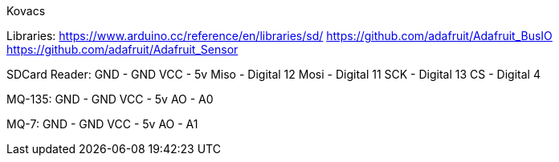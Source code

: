 Kovacs

Libraries:
  https://www.arduino.cc/reference/en/libraries/sd/
  https://github.com/adafruit/Adafruit_BusIO
  https://github.com/adafruit/Adafruit_Sensor

SDCard Reader: 
  GND - GND
  VCC - 5v
  Miso - Digital 12
  Mosi - Digital 11
  SCK - Digital 13
  CS - Digital 4
  
MQ-135:
  GND - GND
  VCC - 5v
  AO - A0

MQ-7:
  GND - GND
  VCC - 5v
  AO - A1